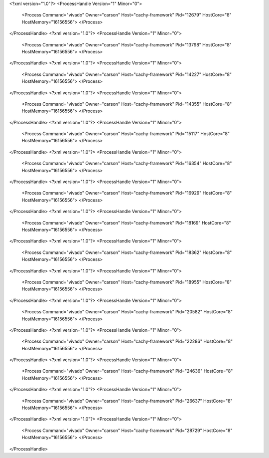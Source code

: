 <?xml version="1.0"?>
<ProcessHandle Version="1" Minor="0">
    <Process Command="vivado" Owner="carson" Host="cachy-framework" Pid="12679" HostCore="8" HostMemory="16156556">
    </Process>
</ProcessHandle>
<?xml version="1.0"?>
<ProcessHandle Version="1" Minor="0">
    <Process Command="vivado" Owner="carson" Host="cachy-framework" Pid="13798" HostCore="8" HostMemory="16156556">
    </Process>
</ProcessHandle>
<?xml version="1.0"?>
<ProcessHandle Version="1" Minor="0">
    <Process Command="vivado" Owner="carson" Host="cachy-framework" Pid="14227" HostCore="8" HostMemory="16156556">
    </Process>
</ProcessHandle>
<?xml version="1.0"?>
<ProcessHandle Version="1" Minor="0">
    <Process Command="vivado" Owner="carson" Host="cachy-framework" Pid="14355" HostCore="8" HostMemory="16156556">
    </Process>
</ProcessHandle>
<?xml version="1.0"?>
<ProcessHandle Version="1" Minor="0">
    <Process Command="vivado" Owner="carson" Host="cachy-framework" Pid="15117" HostCore="8" HostMemory="16156556">
    </Process>
</ProcessHandle>
<?xml version="1.0"?>
<ProcessHandle Version="1" Minor="0">
    <Process Command="vivado" Owner="carson" Host="cachy-framework" Pid="16354" HostCore="8" HostMemory="16156556">
    </Process>
</ProcessHandle>
<?xml version="1.0"?>
<ProcessHandle Version="1" Minor="0">
    <Process Command="vivado" Owner="carson" Host="cachy-framework" Pid="16929" HostCore="8" HostMemory="16156556">
    </Process>
</ProcessHandle>
<?xml version="1.0"?>
<ProcessHandle Version="1" Minor="0">
    <Process Command="vivado" Owner="carson" Host="cachy-framework" Pid="18169" HostCore="8" HostMemory="16156556">
    </Process>
</ProcessHandle>
<?xml version="1.0"?>
<ProcessHandle Version="1" Minor="0">
    <Process Command="vivado" Owner="carson" Host="cachy-framework" Pid="18362" HostCore="8" HostMemory="16156556">
    </Process>
</ProcessHandle>
<?xml version="1.0"?>
<ProcessHandle Version="1" Minor="0">
    <Process Command="vivado" Owner="carson" Host="cachy-framework" Pid="18955" HostCore="8" HostMemory="16156556">
    </Process>
</ProcessHandle>
<?xml version="1.0"?>
<ProcessHandle Version="1" Minor="0">
    <Process Command="vivado" Owner="carson" Host="cachy-framework" Pid="20582" HostCore="8" HostMemory="16156556">
    </Process>
</ProcessHandle>
<?xml version="1.0"?>
<ProcessHandle Version="1" Minor="0">
    <Process Command="vivado" Owner="carson" Host="cachy-framework" Pid="22286" HostCore="8" HostMemory="16156556">
    </Process>
</ProcessHandle>
<?xml version="1.0"?>
<ProcessHandle Version="1" Minor="0">
    <Process Command="vivado" Owner="carson" Host="cachy-framework" Pid="24636" HostCore="8" HostMemory="16156556">
    </Process>
</ProcessHandle>
<?xml version="1.0"?>
<ProcessHandle Version="1" Minor="0">
    <Process Command="vivado" Owner="carson" Host="cachy-framework" Pid="26637" HostCore="8" HostMemory="16156556">
    </Process>
</ProcessHandle>
<?xml version="1.0"?>
<ProcessHandle Version="1" Minor="0">
    <Process Command="vivado" Owner="carson" Host="cachy-framework" Pid="28729" HostCore="8" HostMemory="16156556">
    </Process>
</ProcessHandle>
